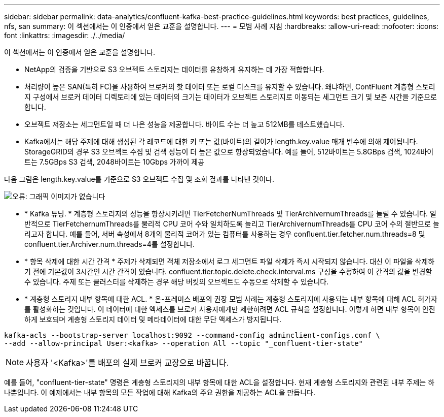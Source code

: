 ---
sidebar: sidebar 
permalink: data-analytics/confluent-kafka-best-practice-guidelines.html 
keywords: best practices, guidelines, nfs, san 
summary: 이 섹션에서는 이 인증에서 얻은 교훈을 설명합니다. 
---
= 모범 사례 지침
:hardbreaks:
:allow-uri-read: 
:nofooter: 
:icons: font
:linkattrs: 
:imagesdir: ./../media/


[role="lead"]
이 섹션에서는 이 인증에서 얻은 교훈을 설명합니다.

* NetApp의 검증을 기반으로 S3 오브젝트 스토리지는 데이터를 유창하게 유지하는 데 가장 적합합니다.
* 처리량이 높은 SAN(특히 FC)을 사용하여 브로커의 핫 데이터 또는 로컬 디스크를 유지할 수 있습니다. 왜냐하면, ContFluent 계층형 스토리지 구성에서 브로커 데이터 디렉토리에 있는 데이터의 크기는 데이터가 오브젝트 스토리지로 이동되는 세그먼트 크기 및 보존 시간을 기준으로 합니다.
* 오브젝트 저장소는 세그먼트일 때 더 나은 성능을 제공합니다. 바이트 수는 더 높고 512MB를 테스트했습니다.
* Kafka에서는 해당 주제에 대해 생성된 각 레코드에 대한 키 또는 값(바이트)의 길이가 length.key.value 매개 변수에 의해 제어됩니다. StorageGRID의 경우 S3 오브젝트 수집 및 검색 성능이 더 높은 값으로 향상되었습니다. 예를 들어, 512바이트는 5.8GBps 검색, 1024바이트는 7.5GBps S3 검색, 2048바이트는 10Gbps 가까이 제공


다음 그림은 length.key.value를 기준으로 S3 오브젝트 수집 및 조회 결과를 나타낸 것이다.

image:confluent-kafka-image11.png["오류: 그래픽 이미지가 없습니다"]

* * Kafka 튜닝. * 계층형 스토리지의 성능을 향상시키려면 TierFetcherNumThreads 및 TierArchivernumThreads를 늘릴 수 있습니다. 일반적으로 TierFetchernumThreads를 물리적 CPU 코어 수와 일치하도록 늘리고 TierArchivernumThreads를 CPU 코어 수의 절반으로 늘리고자 합니다. 예를 들어, 서버 속성에서 8개의 물리적 코어가 있는 컴퓨터를 사용하는 경우 confluent.tier.fetcher.num.threads=8 및 confluent.tier.Archiver.num.threads=4를 설정합니다.
* * 항목 삭제에 대한 시간 간격 * 주제가 삭제되면 객체 저장소에서 로그 세그먼트 파일 삭제가 즉시 시작되지 않습니다. 대신 이 파일을 삭제하기 전에 기본값이 3시간인 시간 간격이 있습니다. confluent.tier.topic.delete.check.interval.ms 구성을 수정하여 이 간격의 값을 변경할 수 있습니다. 주제 또는 클러스터를 삭제하는 경우 해당 버킷의 오브젝트도 수동으로 삭제할 수 있습니다.
* * 계층형 스토리지 내부 항목에 대한 ACL. * 온-프레미스 배포의 권장 모범 사례는 계층형 스토리지에 사용되는 내부 항목에 대해 ACL 허가자를 활성화하는 것입니다. 이 데이터에 대한 액세스를 브로커 사용자에게만 제한하려면 ACL 규칙을 설정합니다. 이렇게 하면 내부 항목이 안전하게 보호되며 계층형 스토리지 데이터 및 메타데이터에 대한 무단 액세스가 방지됩니다.


[listing]
----
kafka-acls --bootstrap-server localhost:9092 --command-config adminclient-configs.conf \
--add --allow-principal User:<kafka> --operation All --topic "_confluent-tier-state"
----

NOTE: 사용자 '<Kafka>'를 배포의 실제 브로커 교장으로 바꿉니다.

예를 들어, "confluent-tier-state" 명령은 계층형 스토리지의 내부 항목에 대한 ACL을 설정합니다. 현재 계층형 스토리지와 관련된 내부 주제는 하나뿐입니다. 이 예제에서는 내부 항목의 모든 작업에 대해 Kafka의 주요 권한을 제공하는 ACL을 만듭니다.
